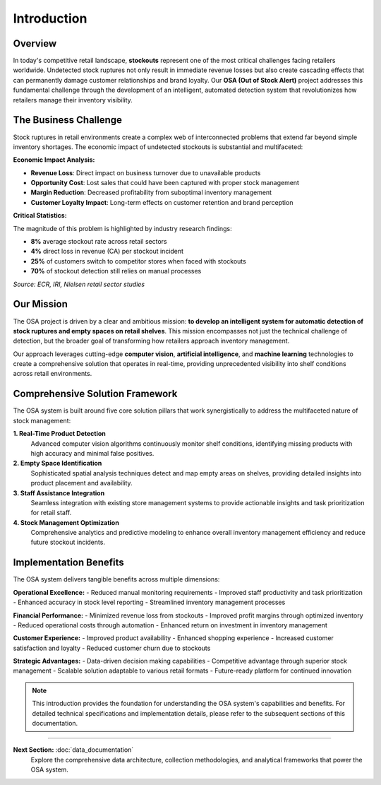 Introduction
============

Overview
--------

In today's competitive retail landscape, **stockouts** represent one of the most critical challenges facing retailers worldwide. Undetected stock ruptures not only result in immediate revenue losses but also create cascading effects that can permanently damage customer relationships and brand loyalty. Our **OSA (Out of Stock Alert)** project addresses this fundamental challenge through the development of an intelligent, automated detection system that revolutionizes how retailers manage their inventory visibility.

.. raw:: html

    <div style="display: flex; justify-content: center; gap: 20px;">
        <div style="flex: 1; text-align: center;">
            <img src="_static/out_of_stock.jpg" style="width: 100%; height: 300px; object-fit: cover;">
            <p><em>Figure 1: Out-of-stock scenario in aisle</em></p>
        </div>
        <div style="flex: 1; text-align: center;">
            <img src="_static/Image3.png" style="width: 100%; height: 300px; object-fit: cover;">
            <p><em>Figure 2: A frustrated customer looking at empty shelves</em></p>
        </div>
    </div>

The Business Challenge
----------------------

Stock ruptures in retail environments create a complex web of interconnected problems that extend far beyond simple inventory shortages. The economic impact of undetected stockouts is substantial and multifaceted:

**Economic Impact Analysis:**

* **Revenue Loss**: Direct impact on business turnover due to unavailable products
* **Opportunity Cost**: Lost sales that could have been captured with proper stock management
* **Margin Reduction**: Decreased profitability from suboptimal inventory management
* **Customer Loyalty Impact**: Long-term effects on customer retention and brand perception

.. image:: _static/000000017114.jpg
   :alt: Economic impact visualization of stockouts
   :align: center
   :width: 70%

**Critical Statistics:**

The magnitude of this problem is highlighted by industry research findings:

* **8%** average stockout rate across retail sectors
* **4%** direct loss in revenue (CA) per stockout incident
* **25%** of customers switch to competitor stores when faced with stockouts
* **70%** of stockout detection still relies on manual processes

*Source: ECR, IRI, Nielsen retail sector studies*

Our Mission
-----------

The OSA project is driven by a clear and ambitious mission: **to develop an intelligent system for automatic detection of stock ruptures and empty spaces on retail shelves**. This mission encompasses not just the technical challenge of detection, but the broader goal of transforming how retailers approach inventory management.

.. image:: _static/Image4.png
   :alt: OSA project mission visualization
   :align: center
   :width: 75%

Our approach leverages cutting-edge **computer vision**, **artificial intelligence**, and **machine learning** technologies to create a comprehensive solution that operates in real-time, providing unprecedented visibility into shelf conditions across retail environments.

Comprehensive Solution Framework
--------------------------------

The OSA system is built around five core solution pillars that work synergistically to address the multifaceted nature of stock management:

**1. Real-Time Product Detection**
   Advanced computer vision algorithms continuously monitor shelf conditions, identifying missing products with high accuracy and minimal false positives.

**2. Empty Space Identification**
   Sophisticated spatial analysis techniques detect and map empty areas on shelves, providing detailed insights into product placement and availability.

**3. Staff Assistance Integration**
   Seamless integration with existing store management systems to provide actionable insights and task prioritization for retail staff.

**4. Stock Management Optimization**
   Comprehensive analytics and predictive modeling to enhance overall inventory management efficiency and reduce future stockout incidents.

Implementation Benefits
-----------------------

The OSA system delivers tangible benefits across multiple dimensions:

**Operational Excellence:**
- Reduced manual monitoring requirements
- Improved staff productivity and task prioritization
- Enhanced accuracy in stock level reporting
- Streamlined inventory management processes

**Financial Performance:**
- Minimized revenue loss from stockouts
- Improved profit margins through optimized inventory
- Reduced operational costs through automation
- Enhanced return on investment in inventory management

**Customer Experience:**
- Improved product availability
- Enhanced shopping experience
- Increased customer satisfaction and loyalty
- Reduced customer churn due to stockouts

**Strategic Advantages:**
- Data-driven decision making capabilities
- Competitive advantage through superior stock management
- Scalable solution adaptable to various retail formats
- Future-ready platform for continued innovation

.. note::
   This introduction provides the foundation for understanding the OSA system's capabilities and benefits. For detailed technical specifications and implementation details, please refer to the subsequent sections of this documentation.

----

**Next Section:** :doc:`data_documentation`
   Explore the comprehensive data architecture, collection methodologies, and analytical frameworks that power the OSA system.
